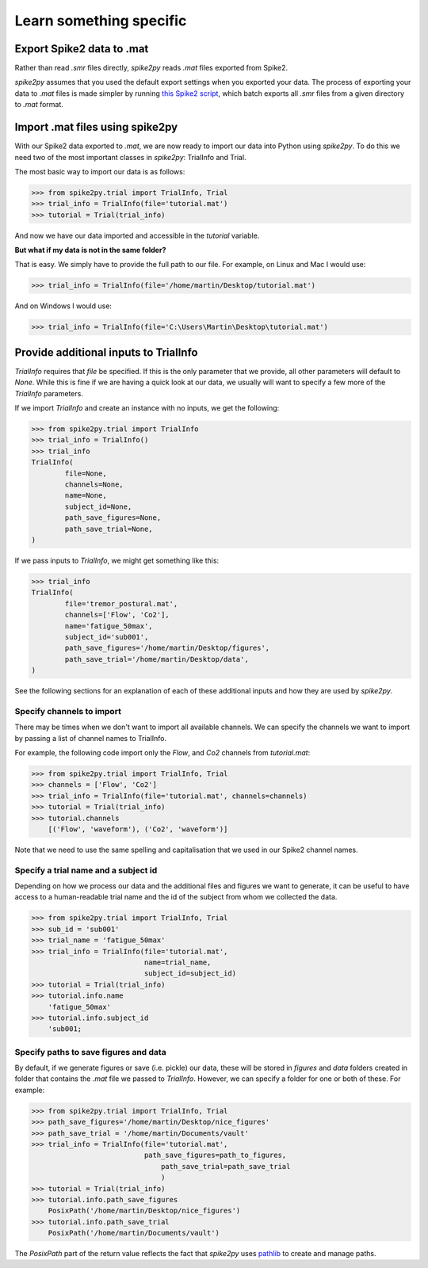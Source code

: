 Learn something specific
========================

.. _export:

Export Spike2 data to .mat
----------------------------

Rather than read `.smr` files directly, *spike2py* reads `.mat` files exported from Spike2.

*spike2py* assumes that you used the default export settings when you exported your data. The process of exporting your data to `.mat` files is made simpler by running `this Spike2 script`_, which batch exports all `.smr` files from a given directory to `.mat` format.

.. _import:

Import .mat files using spike2py
--------------------------------

With our Spike2 data exported to `.mat`, we are now ready to import our data into Python using *spike2py*. To do this we need two of the most important classes in *spike2py*: TrialInfo and Trial.

The most basic way to import our data is as follows:

.. code-block:: python

    >>> from spike2py.trial import TrialInfo, Trial
    >>> trial_info = TrialInfo(file='tutorial.mat')
    >>> tutorial = Trial(trial_info)

And now we have our data imported and accessible in the `tutorial` variable.

**But what if my data is not in the same folder?**

That is easy. We simply have to provide the full path to our file. For example, on Linux and Mac I would use:

.. code-block:: python

    >>> trial_info = TrialInfo(file='/home/martin/Desktop/tutorial.mat')

And on Windows I would use:

.. code-block:: python

    >>> trial_info = TrialInfo(file='C:\Users\Martin\Desktop\tutorial.mat')


.. _pathinfo:

Provide additional inputs to TrialInfo
--------------------------------------
`TrialInfo` requires that `file` be specified. If this is the only parameter that we provide, all other parameters will default to `None`. While this is fine if we are having a quick look at our data, we usually will want to specify a few more of the `TrialInfo` parameters.

If we import `TrialInfo` and create an instance with no inputs, we get the following:

.. code-block:: python

    >>> from spike2py.trial import TrialInfo
    >>> trial_info = TrialInfo()
    >>> trial_info
    TrialInfo(
	    file=None,
	    channels=None,
	    name=None,
	    subject_id=None,
	    path_save_figures=None,
	    path_save_trial=None,
    )

If we pass inputs to `TrialInfo`, we might get something like this:

.. code-block:: python

    >>> trial_info
    TrialInfo(
	    file='tremor_postural.mat',
	    channels=['Flow', 'Co2'],
	    name='fatigue_50max',
	    subject_id='sub001',
	    path_save_figures='/home/martin/Desktop/figures',
	    path_save_trial='/home/martin/Desktop/data',
    )

See the following sections for an explanation of each of these additional inputs and how they are used by *spike2py*.

Specify channels to import
~~~~~~~~~~~~~~~~~~~~~~~~~~
There may be times when we don't want to import all available channels. We can specify the channels we want to import by passing a list of channel names to TrialInfo.

For example, the following code import only the `Flow`, and `Co2` channels from `tutorial.mat`:

.. code-block:: python

    >>> from spike2py.trial import TrialInfo, Trial
    >>> channels = ['Flow', 'Co2']
    >>> trial_info = TrialInfo(file='tutorial.mat', channels=channels)
    >>> tutorial = Trial(trial_info)
    >>> tutorial.channels
        [('Flow', 'waveform'), ('Co2', 'waveform')]

Note that we need to use the same spelling and capitalisation that we used in our Spike2 channel names.

Specify a trial name and a subject id
~~~~~~~~~~~~~~~~~~~~~~~~~~~~~~~~~~~~~
Depending on how we process our data and the additional files and figures we want to generate, it can be useful to have access to a human-readable trial name and the id of the subject from whom we collected the data.

.. code-block:: python

    >>> from spike2py.trial import TrialInfo, Trial
    >>> sub_id = 'sub001'
    >>> trial_name = 'fatigue_50max'
    >>> trial_info = TrialInfo(file='tutorial.mat',
                               name=trial_name,
                               subject_id=subject_id)
    >>> tutorial = Trial(trial_info)
    >>> tutorial.info.name
        'fatigue_50max'
    >>> tutorial.info.subject_id
        'sub001;


Specify paths to save figures and data
~~~~~~~~~~~~~~~~~~~~~~~~~~~~~~~~~~~~~~
By default, if we generate figures or save (i.e. pickle) our data, these will be stored in `figures` and `data` folders created in folder that contains the `.mat` file we passed to `TrialInfo`. However, we can specify a folder for one or both of these. For example:

.. code-block:: python

    >>> from spike2py.trial import TrialInfo, Trial
    >>> path_save_figures='/home/martin/Desktop/nice_figures'
    >>> path_save_trial = '/home/martin/Documents/vault'
    >>> trial_info = TrialInfo(file='tutorial.mat',
                               path_save_figures=path_to_figures,
	                           path_save_trial=path_save_trial
	                           )
    >>> tutorial = Trial(trial_info)
    >>> tutorial.info.path_save_figures
        PosixPath('/home/martin/Desktop/nice_figures')
    >>> tutorial.info.path_save_trial
        PosixPath('/home/martin/Documents/vault')

The `PosixPath` part of the return value reflects the fact that *spike2py* uses `pathlib`_ to create and manage paths.


.. _this Spike2 script: https://github.com/MartinHeroux/Spike2-batch-export-to-Matab
.. _pathlib: https://docs.python.org/3/library/pathlib.html
